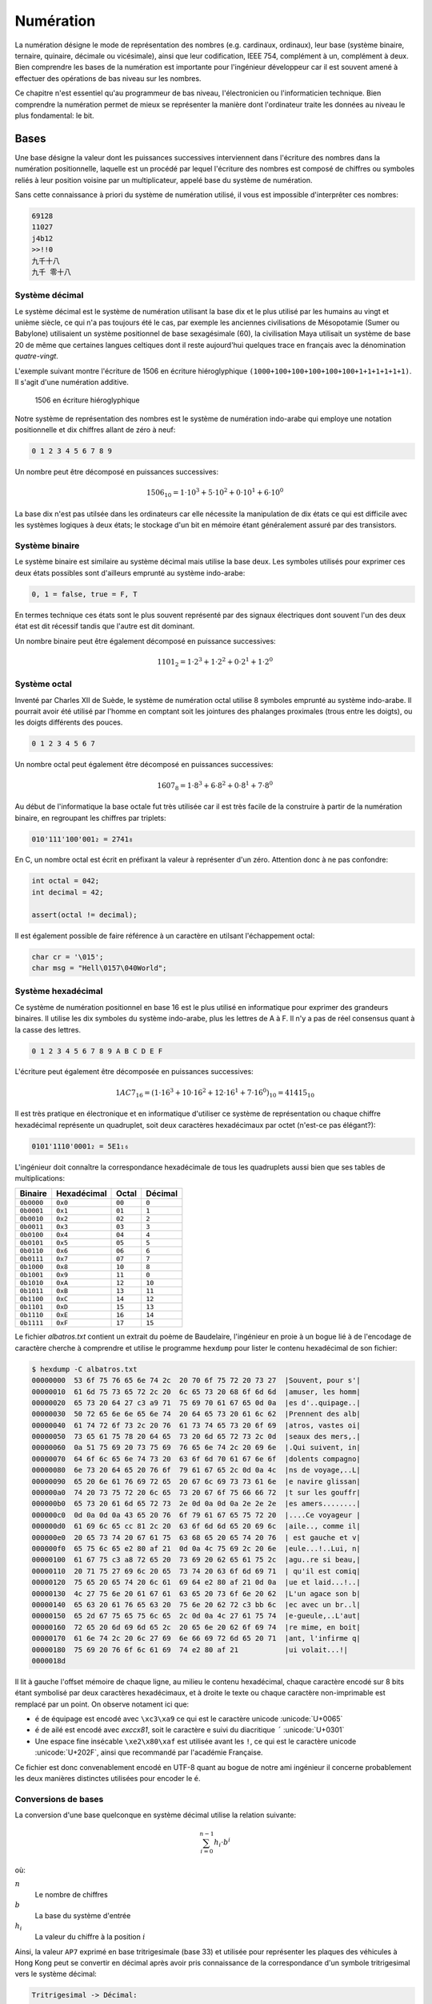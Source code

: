 ==========
Numération
==========

La numération désigne le mode de représentation des nombres (e.g. cardinaux, ordinaux), leur base (système binaire, ternaire, quinaire, décimale ou vicésimale), ainsi que leur codification, IEEE 754, complément à un, complément à deux. Bien comprendre les bases de la numération est importante pour l'ingénieur développeur car il est souvent amené à effectuer des opérations de bas niveau sur les nombres.

Ce chapitre n'est essentiel qu'au programmeur de bas niveau, l'électronicien ou l'informaticien technique. Bien comprendre la numération permet de mieux se représenter la manière dont l'ordinateur traite les données au niveau le plus fondamental: le bit.

Bases
=====

Une base désigne la valeur dont les puissances successives interviennent dans l'écriture des nombres dans la numération positionnelle, laquelle est un procédé par lequel l'écriture des nombres est composé de chiffres ou symboles reliés à leur position voisine par un multiplicateur, appelé base du système de numération.

Sans cette connaissance à priori du système de numération utilisé, il vous est impossible d'interprêter ces nombres:

.. code-block::

    69128
    11027
    j4b12
    >>!!0
    九千十八
    九千 零十八

Système décimal
---------------

Le système décimal est le système de numération utilisant la base dix et le plus utilisé par les humains au vingt et unième siècle, ce qui n'a pas toujours été le cas, par exemple les anciennes civilisations de Mésopotamie (Sumer ou Babylone) utilisaient un système positionnel de base sexagésimale (60), la civilisation Maya utilisait un système de base 20 de même que certaines langues celtiques dont il reste aujourd'hui quelques trace en français avec la dénomination *quatre-vingt*.

L'exemple suivant montre l'écriture de 1506 en écriture hiéroglyphique ``(1000+100+100+100+100+100+1+1+1+1+1+1)``. Il s'agit d'une numération additive.

.. figure:: ../assets/figures/encoding/hieroglyph.*
    :width: 50%

    1506 en écriture hiéroglyphique

Notre système de représentation des nombres est le système de numération indo-arabe qui employe une notation positionnelle et dix chiffres allant de zéro à neuf:

.. code-block::

    0 1 2 3 4 5 6 7 8 9

Un nombre peut être décomposé en puissances successives:

.. math::

    1506_{10} = 1 \cdot 10^{3} + 5 \cdot 10^{2} + 0 \cdot 10^{1} + 6 \cdot 10^{0}

La base dix n'est pas utilsée dans les ordinateurs car elle nécessite la manipulation de dix états ce qui est difficile avec les systèmes logiques à deux états; le stockage d'un bit en mémoire étant généralement assuré par des transistors.

Système binaire
---------------

Le système binaire est similaire au système décimal mais utilise la base deux. Les symboles utilisés pour exprimer ces deux états possibles sont d'ailleurs emprunté au système indo-arabe:

.. code-block::

    0, 1 = false, true = F, T

En termes technique ces états sont le plus souvent représenté par des signaux électriques dont souvent l'un des deux état est dit récessif tandis que l'autre est dit dominant.

Un nombre binaire peut être également décomposé en puissance successives:

.. math::

    1101_{2} = 1 \cdot 2^{3} + 1 \cdot 2^{2} + 0 \cdot 2^{1} + 1 \cdot 2^{0}

Système octal
-------------

Inventé par Charles XII de Suède, le système de numération octal utilise 8 symboles emprunté au système indo-arabe. Il pourrait avoir été utilisé par l'homme en comptant soit les jointures des phalanges proximales (trous entre les doigts), ou les doigts différents des pouces.

.. code-block:: text

    0 1 2 3 4 5 6 7

Un nombre octal peut également être décomposé en puissances successives:

.. math::

    1607_{8} = 1 \cdot 8^{3} + 6 \cdot 8^{2} + 0 \cdot 8^{1} + 7 \cdot 8^{0}

Au début de l'informatique la base octale fut très utilisée car il est très facile de la construire à partir de la numération binaire, en regroupant les chiffres par triplets:

.. code-block:: text

    010'111'100'001₂ = 2741₈

En C, un nombre octal est écrit en préfixant la valeur à représenter d'un zéro. Attention donc à ne pas confondre:

.. code-block:: c

    int octal = 042;
    int decimal = 42;

    assert(octal != decimal);

Il est également possible de faire référence à un caractère en utilsant l'échappement octal:

.. code-block:: c

    char cr = '\015';
    char msg = "Hell\0157\040World";

Système hexadécimal
-------------------

Ce système de numération positionnel en base 16 est le plus utilisé en informatique pour exprimer des grandeurs binaires. Il utilise les dix symboles du système indo-arabe, plus les lettres de A à F. Il n'y a pas de réel consensus quant à la casse des lettres.

.. code-block:: text

    0 1 2 3 4 5 6 7 8 9 A B C D E F

L'écriture peut également être décomposée en puissances successives:

.. math::

    1AC7_{16} = (1 \cdot 16^{3} + 10 \cdot 16^{2} + 12 \cdot 16^{1} + 7 \cdot 16^{0})_{10} = 41415_{10}

Il est très pratique en électronique et en informatique d'utiliser ce système de représentation ou chaque chiffre hexadécimal représente un quadruplet, soit deux caractères hexadécimaux par octet (n'est-ce pas élégant?):

.. code-block:: text

    0101'1110'0001₂ = 5E1₁₆

L'ingénieur doit connaître la correspondance hexadécimale de tous les quadruplets aussi bien que ses tables de multiplications:

+------------+-------------+--------+---------+
| Binaire    | Hexadécimal | Octal  | Décimal |
+============+=============+========+=========+
| ``0b0000`` | ``0x0``     | ``00`` | ``0``   |
+------------+-------------+--------+---------+
| ``0b0001`` | ``0x1``     | ``01`` | ``1``   |
+------------+-------------+--------+---------+
| ``0b0010`` | ``0x2``     | ``02`` | ``2``   |
+------------+-------------+--------+---------+
| ``0b0011`` | ``0x3``     | ``03`` | ``3``   |
+------------+-------------+--------+---------+
| ``0b0100`` | ``0x4``     | ``04`` | ``4``   |
+------------+-------------+--------+---------+
| ``0b0101`` | ``0x5``     | ``05`` | ``5``   |
+------------+-------------+--------+---------+
| ``0b0110`` | ``0x6``     | ``06`` | ``6``   |
+------------+-------------+--------+---------+
| ``0b0111`` | ``0x7``     | ``07`` | ``7``   |
+------------+-------------+--------+---------+
| ``0b1000`` | ``0x8``     | ``10`` | ``8``   |
+------------+-------------+--------+---------+
| ``0b1001`` | ``0x9``     | ``11`` | ``0``   |
+------------+-------------+--------+---------+
| ``0b1010`` | ``0xA``     | ``12`` | ``10``  |
+------------+-------------+--------+---------+
| ``0b1011`` | ``0xB``     | ``13`` | ``11``  |
+------------+-------------+--------+---------+
| ``0b1100`` | ``0xC``     | ``14`` | ``12``  |
+------------+-------------+--------+---------+
| ``0b1101`` | ``0xD``     | ``15`` | ``13``  |
+------------+-------------+--------+---------+
| ``0b1110`` | ``0xE``     | ``16`` | ``14``  |
+------------+-------------+--------+---------+
| ``0b1111`` | ``0xF``     | ``17`` | ``15``  |
+------------+-------------+--------+---------+

Le fichier `albatros.txt` contient un extrait du poème de Baudelaire, l'ingénieur en proie à un bogue lié à de l'encodage de caractère cherche à comprendre et utilise le programme ``hexdump``
pour lister le contenu hexadécimal de son fichier:

.. code-block:: text

    $ hexdump -C albatros.txt
    00000000  53 6f 75 76 65 6e 74 2c  20 70 6f 75 72 20 73 27  |Souvent, pour s'|
    00000010  61 6d 75 73 65 72 2c 20  6c 65 73 20 68 6f 6d 6d  |amuser, les homm|
    00000020  65 73 20 64 27 c3 a9 71  75 69 70 61 67 65 0d 0a  |es d'..quipage..|
    00000030  50 72 65 6e 6e 65 6e 74  20 64 65 73 20 61 6c 62  |Prennent des alb|
    00000040  61 74 72 6f 73 2c 20 76  61 73 74 65 73 20 6f 69  |atros, vastes oi|
    00000050  73 65 61 75 78 20 64 65  73 20 6d 65 72 73 2c 0d  |seaux des mers,.|
    00000060  0a 51 75 69 20 73 75 69  76 65 6e 74 2c 20 69 6e  |.Qui suivent, in|
    00000070  64 6f 6c 65 6e 74 73 20  63 6f 6d 70 61 67 6e 6f  |dolents compagno|
    00000080  6e 73 20 64 65 20 76 6f  79 61 67 65 2c 0d 0a 4c  |ns de voyage,..L|
    00000090  65 20 6e 61 76 69 72 65  20 67 6c 69 73 73 61 6e  |e navire glissan|
    000000a0  74 20 73 75 72 20 6c 65  73 20 67 6f 75 66 66 72  |t sur les gouffr|
    000000b0  65 73 20 61 6d 65 72 73  2e 0d 0a 0d 0a 2e 2e 2e  |es amers........|
    000000c0  0d 0a 0d 0a 43 65 20 76  6f 79 61 67 65 75 72 20  |....Ce voyageur |
    000000d0  61 69 6c 65 cc 81 2c 20  63 6f 6d 6d 65 20 69 6c  |aile.., comme il|
    000000e0  20 65 73 74 20 67 61 75  63 68 65 20 65 74 20 76  | est gauche et v|
    000000f0  65 75 6c 65 e2 80 af 21  0d 0a 4c 75 69 2c 20 6e  |eule...!..Lui, n|
    00000100  61 67 75 c3 a8 72 65 20  73 69 20 62 65 61 75 2c  |agu..re si beau,|
    00000110  20 71 75 27 69 6c 20 65  73 74 20 63 6f 6d 69 71  | qu'il est comiq|
    00000120  75 65 20 65 74 20 6c 61  69 64 e2 80 af 21 0d 0a  |ue et laid...!..|
    00000130  4c 27 75 6e 20 61 67 61  63 65 20 73 6f 6e 20 62  |L'un agace son b|
    00000140  65 63 20 61 76 65 63 20  75 6e 20 62 72 c3 bb 6c  |ec avec un br..l|
    00000150  65 2d 67 75 65 75 6c 65  2c 0d 0a 4c 27 61 75 74  |e-gueule,..L'aut|
    00000160  72 65 20 6d 69 6d 65 2c  20 65 6e 20 62 6f 69 74  |re mime, en boit|
    00000170  61 6e 74 2c 20 6c 27 69  6e 66 69 72 6d 65 20 71  |ant, l'infirme q|
    00000180  75 69 20 76 6f 6c 61 69  74 e2 80 af 21           |ui volait...!|
    0000018d


Il lit à gauche l'offset mémoire de chaque ligne, au milieu le contenu hexadécimal, chaque caractère encodé sur 8 bits étant symbolisé par deux caractères hexadécimaux, et à droite le texte ou chaque caractère non-imprimable est remplacé par un point. On observe notament ici que:

- ``é`` de équipage est encodé avec ``\xc3\xa9`` ce qui est le caractère unicode :unicode:`U+0065`
- ``é`` de ailé est encodé avec `e\xcc\x81`, soit le caractère e suivi du diacritique ``´`` :unicode:`U+0301`
- Une espace fine insécable ``\xe2\x80\xaf`` est utilisée avant les ``!``, ce qui est le caractère unicode :unicode:`U+202F`, ainsi que recommandé par l'académie Française.

Ce fichier est donc convenablement encodé en UTF-8 quant au bogue de notre ami ingénieur il concerne probablement les deux manières distinctes utilisées pour encoder le ``é``.

Conversions de bases
--------------------

La conversion d'une base quelconque en système décimal utilise la relation suivante:

.. math::

    \sum_{i=0}^{n-1} h_i\cdot b^i

où:

:math:`n`
    Le nombre de chiffres
:math:`b`
    La base du système d'entrée
:math:`h_i`
    La valeur du chiffre à la position :math:`i`

Ainsi, la valeur ``AP7`` exprimé en base tritrigesimale (base 33) et utilisée pour représenter les plaques des véhicules à Hong Kong peut se convertir en décimal après avoir pris connaissance de la correspondance d'un symbole tritrigesimal vers le système décimal:

.. code-block:: text

    Tritrigesimal -> Décimal:

     0  1  2  3  4  5  6  7  8  9  A  B  C  D  E  F
     0  1  2  3  4  5  6  7  8  9 10 11 12 13 14 15

     G  H  I  K  L  M  N  P  R  S  T  U  V  W  X  Y  Z
    16 17 18 19 20 21 22 23 24 25 26 27 28 29 30 31 32

    Conversion:

    AP7 -> 10 * 33**2 + 23 * 33**1 + 7 * 33**0 -> 11'656

La conversion d'une grandeur décimale vers une base quelconque est plus compliquée. La conversion d'un nombre du système décimal au système binaire s'effectue simplement par une suite de divisions pour lesquelles on notera le reste.

Pour chaque division par 2, on note le reste et tant que le quotient n'est pas nul, on itère l'opération. Le résultat en binaire est la suite des restes lus dans le sens inverse:

.. code-block:: text

    n = 209

    209 / 2 == 104, 209 % 2 == 1  ^ sens de lecture des restes
    104 / 2 ==  52, 104 % 2 == 0  |
     52 / 2 ==  26,  52 % 2 == 0  |
     26 / 2 ==  13,  26 % 2 == 0  |
     13 / 2 ==   6,  13 % 2 == 1  |
      6 / 2 ==   3,   6 % 2 == 0  |
      3 / 2 ==   1,   3 % 2 == 1  |
      1 / 2 ==   0,   1 % 2 == 1  |

    209 == 0b11010001

Entiers relatifs
================

Vous le savez maintenant, l'interprétation d'une valeur binaire n'est possible qu'en ayant connaissance de son encodage et s'agissant d'entiers, on peut se demander stocker des valeurs négatives.

Une approche naïve est de réserver une partie de la mémoire pour des entiers positifs et une autre pour des entiers négatifs et stocker la correspondance binaire/décimale simplement. L'ennui pour les variables c'est que le contenu peut changer et qu'il serait préférable de stocker le signe avec la valeur.

Bit de signe
------------

On peut se réserver un bit de signe, par exemple le 8:sup:`ième` bit d'un ``char``.

.. code-block:: text

    ┌─┐┌─┬─┬─┬─┬─┬─┬─┐
    │0││1│0│1│0│0│1│1│ = (0 * (-1)) * 0b1010011 = 83
    └─┘└─┴─┴─┴─┴─┴─┴─┘
    ┌─┐┌─┬─┬─┬─┬─┬─┬─┐
    │1││1│0│1│0│0│1│1│ = (1 * (-1)) * 0b1010011 = -83
    └─┘└─┴─┴─┴─┴─┴─┴─┘

Cette méthode impose le sacrifice d'un bit et donc l'intervalle représentable est ici de ``[-127..127]``. On ajoutera qu'il existe alors deux zéros, le zéro négatif ``0b00000000``, et le zéro positif ``0b10000000`` ce qui peut poser des problèmes pour les comparaisons.

.. code-block:: text

    000   001   010   011   100   101   110   111
    -+-----+-----+-----+-----+-----+-----+-----+--->

    000   001   010   011   100   101   110   111
    -+-----+-----+-----+->  -+-----+-----+-----+---> Méthode du bit de signe
     0     1     2     3     0    -1    -2    -3

De plus les additions et soustractions sont difficile car il n'est pas possible d'effecuer des opérations simples:

.. code-block:: text

      00000010 (2)
    - 00000101 (5)
    ----------
      11111101 (-125)    2 - 5 != -125

En résumé, la solution utilsant un bit de signe pose deux problèmes:

- Les opérations ne sont plus triviales, et un algorithme particulier doit être mis en place
- Le double zéro (positif et négatif) est génant

Complément à un
---------------

Le **complément à un** est une methode plus maline utilisée dans les premiers ordinateurs comme le `CDC 6600 <https://fr.wikipedia.org/wiki/Control_Data_6600>`__ (1964) ou le `UNIVAC 1107 <https://en.wikipedia.org/wiki/UNIVAC_1100/2200_series#1107>`__ (1962). Il existe également un bit de signe mais il est implicite.

Le complément à un tire son nom de sa définition générique nommée *radix-complement* ou complément de base et s'exprime par:

.. math::

    b^n - y

où

:math:`b`
    La base du système positionnel utilisé

:math:`n`
    Le nombre de chiffres maximal du nombre considéré

:math:`y`
    La valeur à complémenter.

Ainsi il est facile d'écrire le complément à neuf:

.. code-block::

    0 1 2 3 4 5 6 7 8 9
            |
            | Complément à 9
            v
    9 8 7 6 5 4 3 2 1 0

On notera avec beaucoup d'intérêt qu'un calcul est possible avec cette méthode. A gauche on a une soustraction classique, à droite on remplace la soustraction par une addition ainsi que les valeurs négatives par leur complément à 9. Le résultat ``939`` correspond à ``60``.

.. code-block::

      150      150
    - 210    + 789
    -----    -----
      -60      939

Notons que le cas précis de l'inversion des chiffres correspond au complément de la base, moins un. L'inversion des bits binaire est donc le complément à :math:`(2-1) = 1`.

.. code-block::

    000   001   010   011   100   101   110   111
    -+-----+-----+-----+-----+-----+-----+-----+--->

    000   001   010   011   100   101   110   111
    -+-----+-----+-----+-> <-+-----+-----+-----+--- complément à un
     0     1     2     3    -3    -2    -1     0

Reprenons l'exemple précédant de soustraction, on notera que l'opération fonctionne en soustrayant 1 au résultat du calcul.

.. code-block::

      00000010 (2)
    + 11111010 (5)
    ----------
      11111100 (-3)
    -        1
    ----------
      11111100 (-3)

En résumé, la méthode du complément à 1:

- Les opérations redeviennent presque triviale, mais il est nécessaire de soustraire 1 au résultat
- Le double zéro (positif et négatif) est génant

.. _twos_complement:

Complément à deux
-----------------

Le complément à deux n'est rien d'autre que le complément à un **plus** un. C'est donc une amusante plaisanterie des informaticiens dans laquelle les étapes nécessaires sont:

1. Calculer le complément à un du nombre d'entrée.
2. Ajouter 1 au résultat.

Oui, et alors, quelle est la valeur ajoutée ? Surprenamment, on résouds tous les problèmes amenés par le complément à un:

.. code-block::

    000   001   010   011   100   101   110   111
    -+-----+-----+-----+-----+-----+-----+-----+--->
     0     1     2     3     4     5     6     7     sans complément
     0     1     2     3    -3    -2    -1     0     complément à un
     0     1     2     3    -4    -3    -2    -1     complément à deux

Au niveau du calcul:

.. code-block::

      2        00000010
    - 5      + 11111011   (~0b101 + 1 == 0b11111011)
    ---     -----------
     -3        11111101   (~0b11111101 + 1 == 0b11 == 3)

Les avantages:

- Les opérations sont triviales.
- Le problème du double zéro est résolu.
- On gagne une valeur négative ``[-128..+127]`` contre ``[-127..+127] avec les méthodes précédamment étudiées``.

Arithmétique binaire (opérations bit-à-bit)
===========================================

Les opérations bit-à-bit (*bitwise*) disponibles en C sont les suivantes:

+-----------+-------------------+---------------------------------+
| Opérateur | Description       | Exemple                         |
+===========+===================+=================================+
| ``&``     | ET binaire        | ``(0b1101 & 0b1010) == 0b1000`` |
+-----------+-------------------+---------------------------------+
| ``|``     | OU binaire        | ``(0b1101 | 0b1010) == 0b1111`` |
+-----------+-------------------+---------------------------------+
| ``^``     | XOR binaire       | ``(0b1101 ^ 0b1010) == 0b0111`` |
+-----------+-------------------+---------------------------------+
| ``~``     | Complément à un   | ``~0b11011010 == 0b00100101``   |
+-----------+-------------------+---------------------------------+
| ``<<``    | Décalage à gauche | ``(0b1101 << 3) == 0b1101000``  |
+-----------+-------------------+---------------------------------+
| ``>>``    | Décalage à droite | ``(0b1101 >> 2) == 0b11``       |
+-----------+-------------------+---------------------------------+

ET logique
----------

Le ET logique est identique à la multiplication appliquée bit à bit et ne génère pas de retenue.

+-----+-----+-------+
| A   | B   | A ∧ B |
+=====+=====+=======+
| 0   | 0   | 0     |
+-----+-----+-------+
| 0   | 1   | 0     |
+-----+-----+-------+
| 1   | 0   | 0     |
+-----+-----+-------+
| 1   | 1   | 1     |
+-----+-----+-------+

OU logique
----------

+-----+-----+-----+
| A   | B   | S   |
+=====+=====+=====+
| 0   | 0   | 0   |
+-----+-----+-----+
| 0   | 1   | 1   |
+-----+-----+-----+
| 1   | 0   | 1   |
+-----+-----+-----+
| 1   | 1   | 1   |
+-----+-----+-----+

OU EXCLUSIF logique
-------------------

+-----+-----+-------+
| A   | B   | A ^ B |
+=====+=====+=======+
| 0   | 0   | 0     |
+-----+-----+-------+
| 0   | 1   | 1     |
+-----+-----+-------+
| 1   | 0   | 1     |
+-----+-----+-------+
| 1   | 1   | 0     |
+-----+-----+-------+

Complément à un
---------------

Le complément à un est simplement la valeur qui permet d'obtenir 1, soit l'inverse de l'entrée en binaire:

+-----+-----+
| A   | ¬ A |
+=====+=====+
| 0   | 1   |
+-----+-----+
| 1   | 0   |
+-----+-----+

Combinaisons
------------

Sachant qu'en logique classique, la négation d'une conjonction implique la disjonction des négations et que la conjonction de négations implique la négation d'une disjonction:

.. code-block::

    ¬ (P ∧ Q) ⇒ ((¬ P) ∨ (¬ Q))
    ((¬ P) ∧ (¬ Q)) ⇒ ¬ (P ∨ Q)

Les opérations suivantes sont donc équivalentes:

.. code-block:: c

    int a = 0b110010011;
    int b = 0b001110101;

    assert(a | b == ~a & ~b);
    assert(~a & ~b == ~(a | b));
